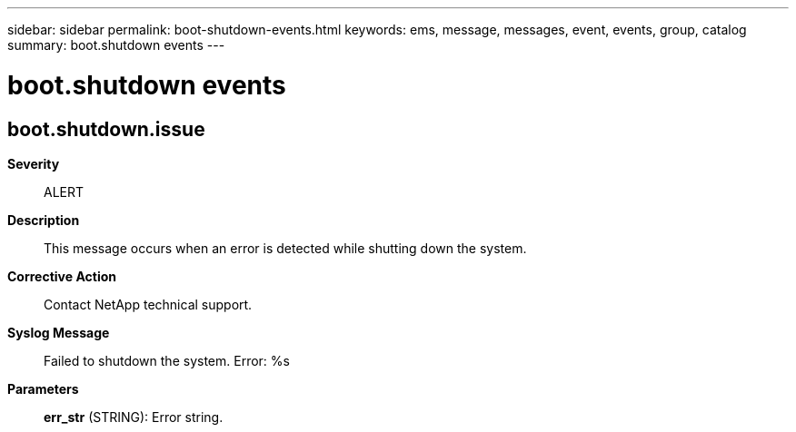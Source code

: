 ---
sidebar: sidebar
permalink: boot-shutdown-events.html
keywords: ems, message, messages, event, events, group, catalog
summary: boot.shutdown events
---

= boot.shutdown events
:toclevels: 1
:hardbreaks:
:nofooter:
:icons: font
:linkattrs:
:imagesdir: ./media/

== boot.shutdown.issue
*Severity*::
ALERT
*Description*::
This message occurs when an error is detected while shutting down the system.
*Corrective Action*::
Contact NetApp technical support.
*Syslog Message*::
Failed to shutdown the system. Error: %s
*Parameters*::
*err_str* (STRING): Error string.
